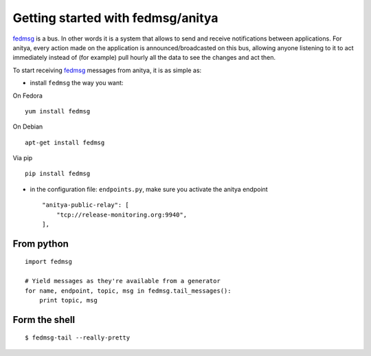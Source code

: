 Getting started with fedmsg/anitya
==================================

`fedmsg <http://www.fedmsg.com>`_ is a bus. In other words it is a system
that allows to send and receive notifications between applications.
For anitya, every action made on the application is announced/broadcasted
on this bus, allowing anyone listening to it to act immediately instead of
(for example) pull hourly all the data to see the changes and act then.




To start receiving `fedmsg <http://www.fedmsg.com>`_ messages from anitya,
it is as simple as:

* install ``fedmsg`` the way you want:

On Fedora ::

  yum install fedmsg

On Debian ::

  apt-get install fedmsg

Via pip ::

  pip install fedmsg

* in the configuration file: ``endpoints.py``, make sure you activate the
  anitya endpoint

  ::

    "anitya-public-relay": [
        "tcp://release-monitoring.org:9940",
    ],

From python
-----------

::

    import fedmsg

    # Yield messages as they're available from a generator
    for name, endpoint, topic, msg in fedmsg.tail_messages():
        print topic, msg


Form the shell
--------------

::

    $ fedmsg-tail --really-pretty
